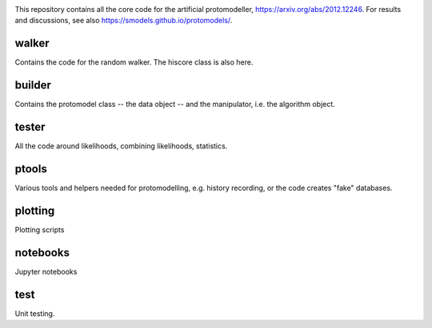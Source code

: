 .. image:: logos/logo_small.png

This repository contains all the core code for the artificial protomodeller,
https://arxiv.org/abs/2012.12246. For results and discussions, see also
https://smodels.github.io/protomodels/.

walker
^^^^^^

Contains the code for the random walker. The hiscore class is also here.

builder
^^^^^^^

Contains the protomodel class -- the data object -- and the manipulator,
i.e. the algorithm object.

tester
^^^^^^

All the code around likelihoods, combining likelihoods, statistics.

ptools
^^^^^^

Various tools and helpers needed for protomodelling, e.g. history recording,
or the code creates "fake" databases.

plotting
^^^^^^^^

Plotting scripts

notebooks
^^^^^^^^^

Jupyter notebooks


test
^^^^

Unit testing.


